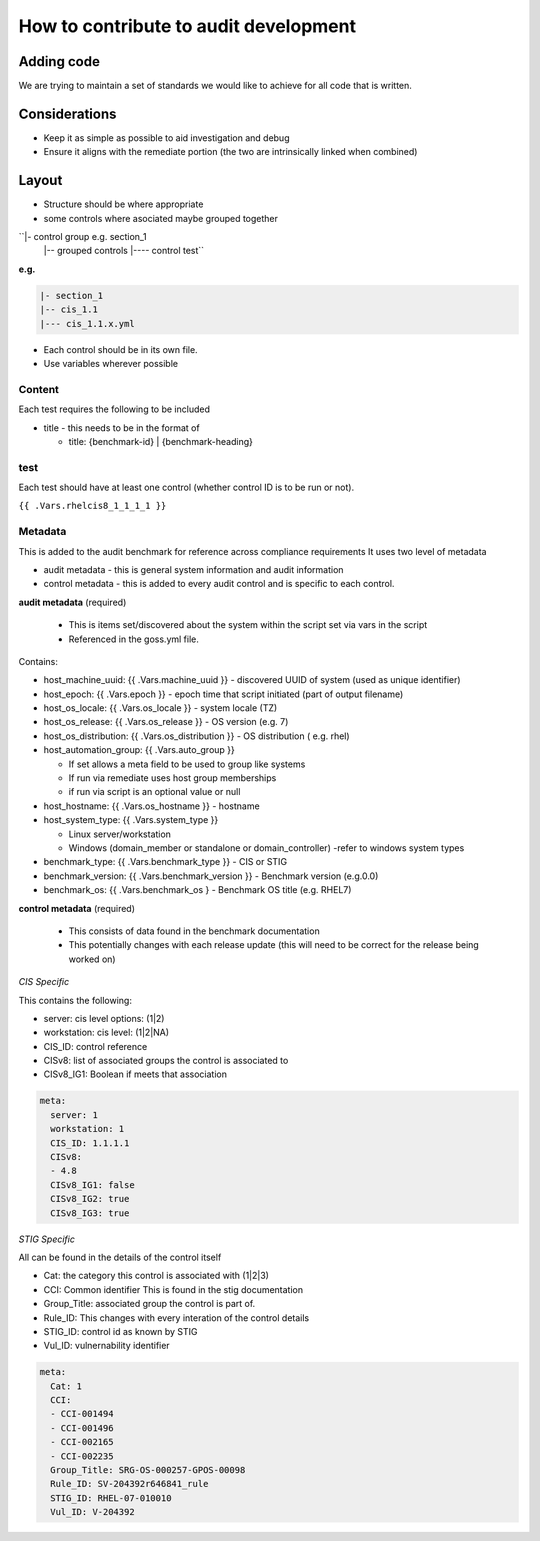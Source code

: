 How to contribute to audit development
--------------------------------------

Adding code
~~~~~~~~~~~

We are trying to maintain a set of standards we would like to achieve for all code that is written.

Considerations
~~~~~~~~~~~~~~

- Keep it as simple as possible to aid investigation and debug
- Ensure it aligns with the remediate portion (the two are intrinsically linked when combined)

Layout
~~~~~~

- Structure should be where appropriate
- some controls where asociated maybe grouped together

``|- control group e.g. section_1
  |-- grouped controls
  |---- control test``


**e.g.**

.. code-block:: raw
  
    |- section_1
    |-- cis_1.1
    |--- cis_1.1.x.yml


- Each control should be in its own file.
- Use variables wherever possible

Content
""""""""

Each test requires the following to be included

- title - this needs to be in the format of

  - title: {benchmark-id} | {benchmark-heading}

test
""""

Each test should have at least one control (whether control ID is to be run or not).

``{{ .Vars.rhelcis8_1_1_1_1 }}``



Metadata
""""""""

This is added to the audit benchmark for reference across compliance requirements
It uses two level of metadata

- audit metadata - this is general system information and audit information
- control metadata - this is added to every audit control and is specific to each control.


**audit metadata** (required)

  - This is items set/discovered about the system within the script set via vars in the script
  - Referenced in the goss.yml file.

Contains:

- host_machine_uuid: {{ .Vars.machine_uuid }} - discovered UUID of system (used as unique identifier)
- host_epoch: {{ .Vars.epoch }} - epoch time that script initiated (part of output filename)
- host_os_locale: {{ .Vars.os_locale }} - system locale (TZ)
- host_os_release: {{ .Vars.os_release }} - OS version (e.g. 7)
- host_os_distribution: {{ .Vars.os_distribution }} - OS distribution ( e.g. rhel)
- host_automation_group: {{ .Vars.auto_group }} 

  - If set allows a meta field to be used to group like systems
  - If run via remediate uses host group memberships
  - if run via script is an optional value or null

- host_hostname: {{ .Vars.os_hostname }} - hostname
- host_system_type: {{ .Vars.system_type }} 

  - Linux server/workstation
  - Windows (domain_member or standalone or domain_controller) -refer to windows system types
  
- benchmark_type: {{ .Vars.benchmark_type }} - CIS or STIG
- benchmark_version: {{ .Vars.benchmark_version }} - Benchmark version (e.g.0.0)
- benchmark_os: {{ .Vars.benchmark_os } - Benchmark OS title (e.g. RHEL7)


**control metadata** (required) 
  
  - This consists of data found in the benchmark documentation
  - This potentially changes with each release update (this will need to be correct for the release being worked on)

*CIS Specific*

This contains the following:

- server: cis level options: (1|2)
- workstation: cis level: (1|2|NA)
- CIS_ID: control reference
- CISv8: list of associated groups the control is associated to
- CISv8_IG1: Boolean if meets that association

.. code-block:: yaml

    meta:
      server: 1
      workstation: 1
      CIS_ID: 1.1.1.1
      CISv8:
      - 4.8
      CISv8_IG1: false
      CISv8_IG2: true
      CISv8_IG3: true

*STIG Specific*

All can be found in the details of the control itself

- Cat: the category this control is associated with (1|2|3)
- CCI: Common identifier This is found in  the stig documentation
- Group_Title: associated group the control is part of.
- Rule_ID: This changes with every interation of the control details
- STIG_ID: control id as known by STIG
- Vul_ID: vulnernability identifier

.. code-block:: yaml

    meta:
      Cat: 1
      CCI:
      - CCI-001494
      - CCI-001496
      - CCI-002165
      - CCI-002235
      Group_Title: SRG-OS-000257-GPOS-00098
      Rule_ID: SV-204392r646841_rule
      STIG_ID: RHEL-07-010010
      Vul_ID: V-204392
